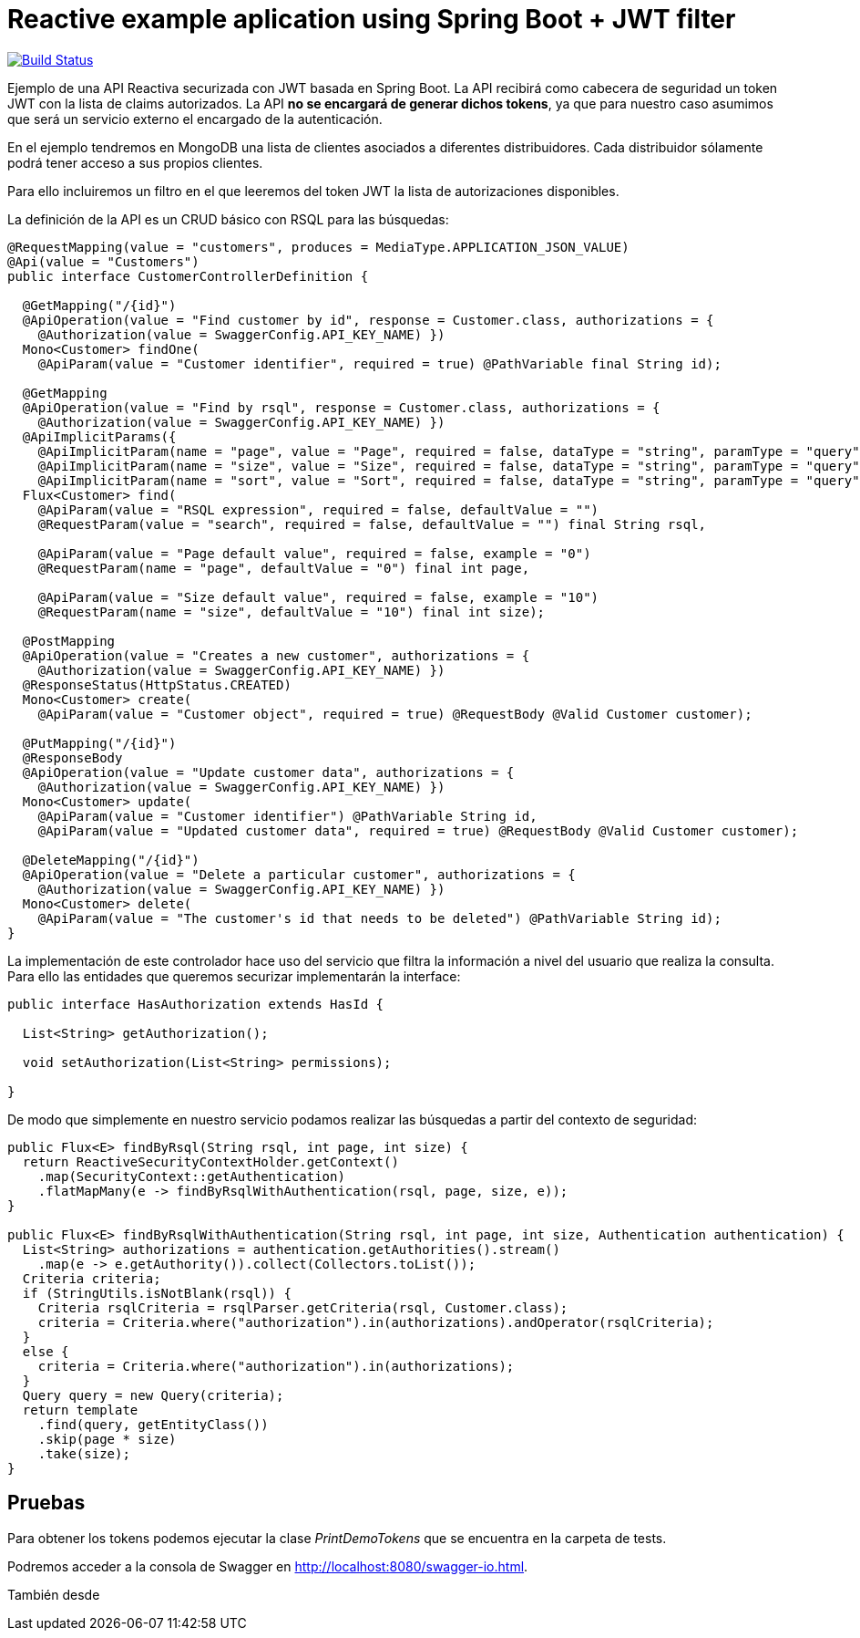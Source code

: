 = Reactive example aplication using Spring Boot + JWT filter

image:https://travis-ci.org/labcabrera/spring-reactive-jwt-authentication-sample.svg?branch=develop["Build Status", link="https://travis-ci.org/labcabrera/spring-reactive-jwt-authentication-sample"]

Ejemplo de una API Reactiva securizada con JWT basada en Spring Boot. La API recibirá como cabecera de seguridad
un token JWT con la lista de claims autorizados. La API *no se encargará de generar dichos tokens*, ya que para
nuestro caso asumimos que será un servicio externo el encargado de la autenticación.

En el ejemplo tendremos en MongoDB una lista de clientes asociados a diferentes distribuidores. Cada distribuidor
sólamente podrá tener acceso a sus propios clientes.

Para ello incluiremos un filtro en el que leeremos del token JWT la lista de autorizaciones disponibles.


La definición de la API es un CRUD básico con RSQL para las búsquedas:


[source,java]
----
@RequestMapping(value = "customers", produces = MediaType.APPLICATION_JSON_VALUE)
@Api(value = "Customers")
public interface CustomerControllerDefinition {

  @GetMapping("/{id}")
  @ApiOperation(value = "Find customer by id", response = Customer.class, authorizations = {
    @Authorization(value = SwaggerConfig.API_KEY_NAME) })
  Mono<Customer> findOne(
    @ApiParam(value = "Customer identifier", required = true) @PathVariable final String id);

  @GetMapping
  @ApiOperation(value = "Find by rsql", response = Customer.class, authorizations = {
    @Authorization(value = SwaggerConfig.API_KEY_NAME) })
  @ApiImplicitParams({
    @ApiImplicitParam(name = "page", value = "Page", required = false, dataType = "string", paramType = "query", defaultValue = "0"),
    @ApiImplicitParam(name = "size", value = "Size", required = false, dataType = "string", paramType = "query", defaultValue = "10"),
    @ApiImplicitParam(name = "sort", value = "Sort", required = false, dataType = "string", paramType = "query", example = "") })
  Flux<Customer> find(
    @ApiParam(value = "RSQL expression", required = false, defaultValue = "")
    @RequestParam(value = "search", required = false, defaultValue = "") final String rsql,
    
    @ApiParam(value = "Page default value", required = false, example = "0")
    @RequestParam(name = "page", defaultValue = "0") final int page,
    
    @ApiParam(value = "Size default value", required = false, example = "10")
    @RequestParam(name = "size", defaultValue = "10") final int size);

  @PostMapping
  @ApiOperation(value = "Creates a new customer", authorizations = {
    @Authorization(value = SwaggerConfig.API_KEY_NAME) })
  @ResponseStatus(HttpStatus.CREATED)
  Mono<Customer> create(
    @ApiParam(value = "Customer object", required = true) @RequestBody @Valid Customer customer);

  @PutMapping("/{id}")
  @ResponseBody
  @ApiOperation(value = "Update customer data", authorizations = {
    @Authorization(value = SwaggerConfig.API_KEY_NAME) })
  Mono<Customer> update(
    @ApiParam(value = "Customer identifier") @PathVariable String id,
    @ApiParam(value = "Updated customer data", required = true) @RequestBody @Valid Customer customer);

  @DeleteMapping("/{id}")
  @ApiOperation(value = "Delete a particular customer", authorizations = {
    @Authorization(value = SwaggerConfig.API_KEY_NAME) })
  Mono<Customer> delete(
    @ApiParam(value = "The customer's id that needs to be deleted") @PathVariable String id);
}

----

La implementación de este controlador hace uso del servicio que filtra la información a nivel del usuario que realiza
la consulta.
Para ello las entidades que queremos securizar implementarán la interface:


[source,java]
----
public interface HasAuthorization extends HasId {

  List<String> getAuthorization();

  void setAuthorization(List<String> permissions);

}
----

De modo que simplemente en nuestro servicio podamos realizar las búsquedas a partir del contexto de seguridad:

[source,java]
----
public Flux<E> findByRsql(String rsql, int page, int size) {
  return ReactiveSecurityContextHolder.getContext()
    .map(SecurityContext::getAuthentication)
    .flatMapMany(e -> findByRsqlWithAuthentication(rsql, page, size, e));
}

public Flux<E> findByRsqlWithAuthentication(String rsql, int page, int size, Authentication authentication) {
  List<String> authorizations = authentication.getAuthorities().stream()
    .map(e -> e.getAuthority()).collect(Collectors.toList());
  Criteria criteria;
  if (StringUtils.isNotBlank(rsql)) {
    Criteria rsqlCriteria = rsqlParser.getCriteria(rsql, Customer.class);
    criteria = Criteria.where("authorization").in(authorizations).andOperator(rsqlCriteria);
  }
  else {
    criteria = Criteria.where("authorization").in(authorizations);
  }
  Query query = new Query(criteria);
  return template
    .find(query, getEntityClass())
    .skip(page * size)
    .take(size);
}
----


== Pruebas

Para obtener los tokens podemos ejecutar la clase _PrintDemoTokens_ que se encuentra en la carpeta de tests.

Podremos acceder a la consola de Swagger en http://localhost:8080/swagger-io.html.

También desde 
